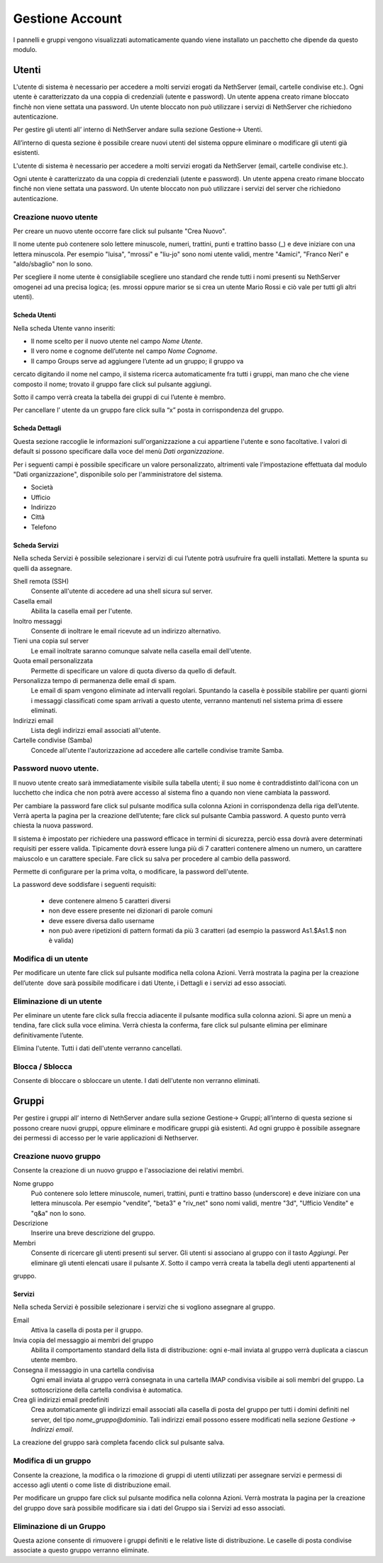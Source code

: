 ================
Gestione Account
================

I pannelli e gruppi vengono visualizzati automaticamente quando viene installato un pacchetto che dipende da questo modulo.


Utenti
======

L'utente di sistema è necessario per accedere a molti servizi erogati da NethServer (email, cartelle condivise etc.).
Ogni utente è caratterizzato da una coppia di credenziali (utente e password). 
Un utente appena creato rimane bloccato finchè non viene settata una password. 
Un utente bloccato non può utilizzare i servizi di NethServer che richiedono autenticazione.

Per gestire gli utenti all’ interno di NethServer andare sulla sezione
Gestione→ Utenti.

All’interno di questa sezione è possibile creare nuovi utenti del
sistema oppure eliminare o modificare gli utenti già esistenti.

L'utente di sistema è necessario per accedere a molti servizi erogati da
NethServer (email, cartelle condivise etc.).

Ogni utente è caratterizzato da una coppia di credenziali (utente e
password). Un utente appena creato rimane bloccato finché non viene
settata una password. Un utente bloccato non può utilizzare i servizi del
server che richiedono autenticazione.



Creazione nuovo utente
----------------------

Per creare un nuovo utente occorre fare click sul pulsante "Crea Nuovo".

Il nome utente può contenere solo lettere minuscole, numeri, trattini,
punti e trattino basso (\_) e deve iniziare con una lettera minuscola.
Per esempio "luisa", "mrossi" e "liu-jo" sono nomi utente validi, mentre "4amici", "Franco Neri" e "aldo/sbaglio" non lo sono.

Per scegliere il nome utente è consigliabile scegliere uno standard che
rende tutti i nomi presenti su NethServer omogenei ad una precisa
logica; (es. mrossi oppure marior se si crea un utente Mario Rossi
e ciò vale per tutti gli altri utenti).


Scheda Utenti
^^^^^^^^^^^^^

Nella scheda Utente vanno inseriti:

* Il nome scelto per il nuovo utente nel campo *Nome Utente*.
* Il vero nome e cognome dell’utente nel campo *Nome Cognome*.
* Il campo Groups serve ad aggiungere l’utente ad un gruppo; il gruppo va
cercato digitando il nome nel campo, il sistema ricerca automaticamente
fra tutti i gruppi, man mano che che viene composto il nome; trovato il
gruppo fare click sul pulsante aggiungi.

Sotto il campo verrà creata la tabella dei gruppi di cui l’utente è
membro.

Per cancellare l’ utente da un gruppo fare click sulla “x” posta in
corrispondenza del gruppo.


Scheda Dettagli
^^^^^^^^^^^^^^^

Questa sezione raccoglie le informazioni sull'organizzazione a cui
appartiene l'utente e sono facoltative. I valori di default si possono
specificare dalla voce del menù *Dati organizzazione*.

Per i seguenti campi è possibile specificare un valore personalizzato,
altrimenti vale l'impostazione effettuata dal modulo "Dati
organizzazione", disponibile solo per l'amministratore del sistema.

* Società
* Ufficio
* Indirizzo
* Città
* Telefono


Scheda Servizi
^^^^^^^^^^^^^^

Nella scheda Servizi è possibile selezionare i servizi di cui l’utente
potrà usufruire fra quelli installati. Mettere la spunta su quelli da assegnare.


Shell remota (SSH)
    Consente all'utente di accedere ad una shell sicura sul server.

Casella email
    Abilita la casella email per l'utente.

Inoltro messaggi
    Consente di inoltrare le email ricevute ad un indirizzo alternativo.

Tieni una copia sul server
    Le email inoltrate saranno comunque salvate nella casella email dell'utente.

Quota email personalizzata
    Permette di specificare un valore di quota diverso da quello di default.

Personalizza tempo di permanenza delle email di spam.
    Le email di spam vengono eliminate ad intervalli regolari. Spuntando
    la casella è possibile stabilire per quanti giorni i messaggi
    classificati come spam arrivati a questo utente, verranno mantenuti
    nel sistema prima di essere eliminati.

Indirizzi email
    Lista degli indirizzi email associati all'utente.

Cartelle condivise (Samba)
    Concede all'utente l'autorizzazione ad accedere alle cartelle
    condivise tramite Samba.


Password nuovo utente.
----------------------

Il nuovo utente creato sarà immediatamente visibile sulla tabella
utenti; il suo nome è contraddistinto dall'icona con un lucchetto che indica
che non potrà avere accesso al sistema fino a quando non viene cambiata
la password.

Per cambiare la password fare click sul pulsante modifica sulla colonna
Azioni in corrispondenza della riga dell’utente. Verrà aperta la pagina
per la creazione dell’utente; fare click sul pulsante Cambia password. A
questo punto verrà chiesta la nuova password.

Il sistema è impostato per richiedere una password efficace in termini
di sicurezza, perciò essa dovrà avere determinati requisiti per essere
valida. Tipicamente dovrà essere lunga più di 7 caratteri contenere
almeno un numero, un carattere maiuscolo e un carattere speciale. Fare
click su salva per procedere al cambio della password.

Permette di configurare per la prima volta, o modificare, la password dell'utente.

La password deve soddisfare i seguenti requisiti:

 * deve contenere almeno 5 caratteri diversi
 * non deve essere presente nei dizionari di parole comuni
 * deve essere diversa dallo username
 * non può avere ripetizioni di pattern formati da più 3 caratteri (ad esempio la password As1.$As1.$ non è valida)



Modifica di un utente
---------------------

Per modificare un utente fare click sul pulsante modifica nella colona
Azioni. Verrà mostrata la pagina per la creazione dell’utente  dove sarà
possibile modificare i dati Utente, i Dettagli e i servizi ad esso
associati.

Eliminazione di un utente
-------------------------

Per eliminare un utente fare click sulla freccia adiacente il pulsante
modifica sulla colonna azioni. Si apre un menù a tendina, fare click
sulla voce elimina. Verrà chiesta la conferma, fare click sul pulsante
elimina per eliminare definitivamente l’utente.

Elimina l'utente. Tutti i dati dell'utente verranno cancellati.

Blocca / Sblocca
----------------

Consente di bloccare o sbloccare un utente. I dati dell'utente non
verranno eliminati.


Gruppi
======

Per gestire i gruppi all’ interno di NethServer andare sulla sezione
Gestione→ Gruppi; all’interno di questa sezione si possono creare nuovi
gruppi, oppure eliminare e modificare gruppi già esistenti. Ad ogni
gruppo è possibile assegnare dei permessi di accesso per le varie
applicazioni di Nethserver.


Creazione nuovo gruppo
----------------------

Consente la creazione di un nuovo gruppo e l'associazione dei relativi
membri.

Nome gruppo
    Può contenere solo lettere minuscole, numeri,
    trattini, punti e trattino basso (underscore) e deve iniziare con
    una lettera minuscola. Per esempio "vendite", "beta3" e "riv_net"
    sono nomi validi, mentre "3d", "Ufficio Vendite" e "q&a" non lo
    sono.
Descrizione
    Inserire una breve descrizione del gruppo.
Membri
    Consente di ricercare gli utenti presenti sul server. Gli utenti si
    associano al gruppo con il tasto *Aggiungi*. Per eliminare gli
    utenti elencati usare il pulsante *X*.
    Sotto il campo verrà creata la tabella degli utenti appartenenti al
gruppo.



Servizi
^^^^^^^^^^^^^^

Nella scheda Servizi è possibile selezionare i servizi che si vogliono
assegnare al gruppo.


Email
    Attiva la casella di posta per il gruppo.
Invia copia del messaggio ai membri del gruppo
    Abilita il comportamento standard della lista di distribuzione: ogni
    e-mail inviata al gruppo verrà duplicata a ciascun utente membro.
Consegna il messaggio in una cartella condivisa
    Ogni email inviata al gruppo verrà consegnata in una cartella IMAP
    condivisa visibile ai soli membri del gruppo.
    La sottoscrizione della cartella condivisa è automatica.
Crea gli indirizzi email predefiniti
    Crea automaticamente gli indirizzi email associati alla casella di
    posta del gruppo per tutti i domini definiti nel server, del tipo
    *nome_gruppo@dominio*. Tali indirizzi email possono essere modificati
    nella sezione *Gestione -> Indirizzi email*.
    
La creazione del gruppo sarà completa facendo click sul pulsante salva.


Modifica di un gruppo
---------------------
Consente la creazione, la modifica o la rimozione di gruppi
di utenti utilizzati per assegnare servizi e permessi di accesso agli
utenti o come liste di distribuzione email.

Per modificare un gruppo fare click sul pulsante modifica nella colonna
Azioni. Verrà mostrata la pagina per la creazione del gruppo dove sarà
possibile modificare sia i dati del Gruppo sia i Servizi ad esso
associati.


Eliminazione di un Gruppo
---------------------

Questa azione consente di rimuovere i gruppi definiti e le relative
liste di distribuzione. Le caselle di posta condivise associate a questo gruppo verranno eliminate.















